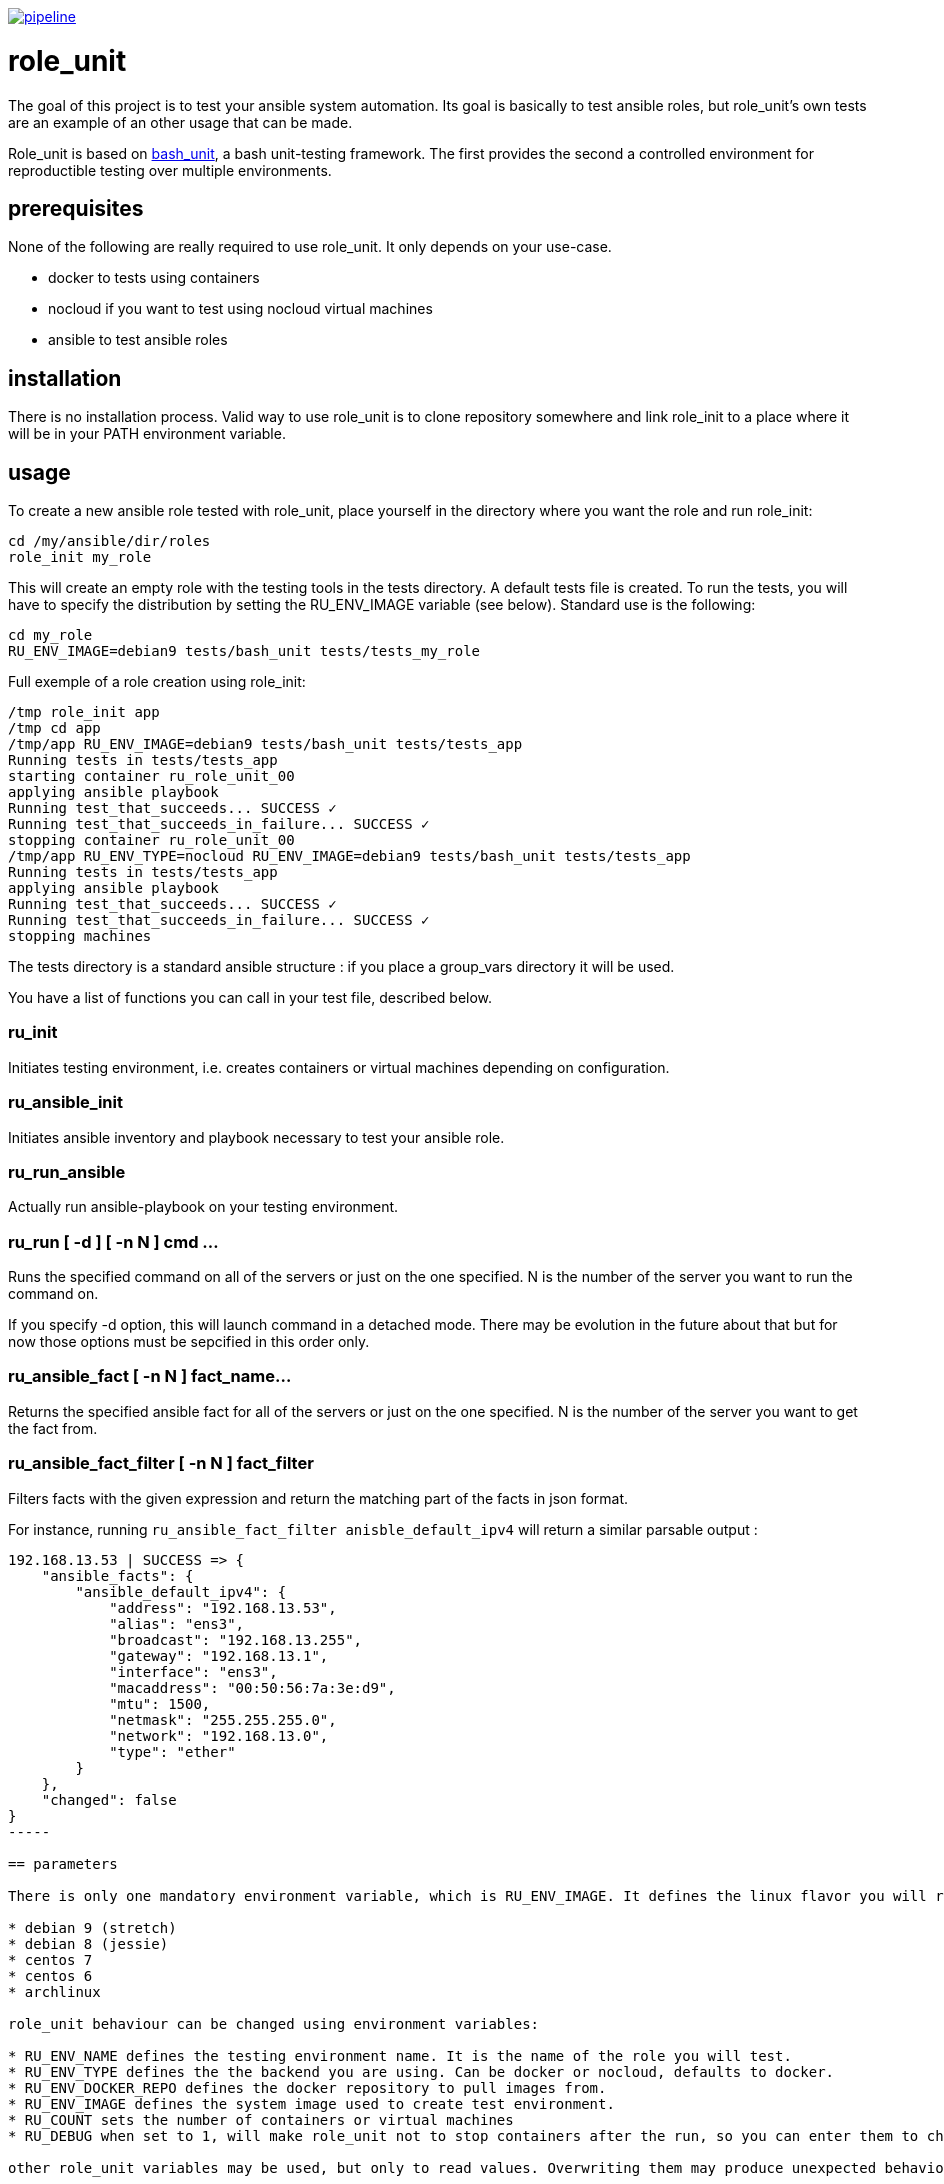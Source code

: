 image:https://gitlab.com/role_unit/role_unit/badges/master/pipeline.svg[link="https://gitlab.com/role_unit/role_unit/commits/master",title="pipeline status"]

= role_unit

The goal of this project is to test your ansible system automation. Its goal is basically to test ansible roles, but role_unit's own tests are an example of an other usage that can be made.

Role_unit is based on https://github.com/pgrange/bash_unit[bash_unit], a bash unit-testing framework. The first provides the second a controlled environment for reproductible testing over multiple environments.

== prerequisites

None of the following are really required to use role_unit. It only depends on your use-case.

* docker to tests using containers
* nocloud if you want to test using nocloud virtual machines
* ansible to test ansible roles

== installation

There is no installation process. Valid way to use role_unit is to clone repository somewhere and link role_init to a place where it will be in your PATH environment variable.

== usage

To create a new ansible role tested with role_unit, place yourself in the directory where you want the role and run role_init:

----
cd /my/ansible/dir/roles
role_init my_role
----

This will create an empty role with the testing tools in the tests directory. A default tests file is created. To run the tests, you will have to specify the distribution by setting the RU_ENV_IMAGE variable (see below). Standard use is the following:

----
cd my_role
RU_ENV_IMAGE=debian9 tests/bash_unit tests/tests_my_role
----

Full exemple of a role creation using role_init:

----
/tmp role_init app
/tmp cd app
/tmp/app RU_ENV_IMAGE=debian9 tests/bash_unit tests/tests_app
Running tests in tests/tests_app
starting container ru_role_unit_00
applying ansible playbook
Running test_that_succeeds... SUCCESS ✓ 
Running test_that_succeeds_in_failure... SUCCESS ✓ 
stopping container ru_role_unit_00
/tmp/app RU_ENV_TYPE=nocloud RU_ENV_IMAGE=debian9 tests/bash_unit tests/tests_app
Running tests in tests/tests_app
applying ansible playbook
Running test_that_succeeds... SUCCESS ✓ 
Running test_that_succeeds_in_failure... SUCCESS ✓ 
stopping machines
----

The tests directory is a standard ansible structure : if you place a group_vars directory it will be used.

You have a list of functions you can call in your test file, described below.

=== ru_init

Initiates testing environment, i.e. creates containers or virtual machines depending on configuration.

=== ru_ansible_init

Initiates ansible inventory and playbook necessary to test your ansible role.

=== ru_run_ansible

Actually run ansible-playbook on your testing environment.

=== ru_run [ -d ] [ -n N ] cmd ...

Runs the specified command on all of the servers or just on the one specified. N is the number of the server you want to run the command on.

If you specify -d option, this will launch command in a detached mode. There may be evolution in the future about that but for now those options must be sepcified in this order only.

=== ru_ansible_fact [ -n N ] fact_name...

Returns the specified ansible fact for all of the servers or just on the one specified. N is the number of the server you want to get the fact from.

=== ru_ansible_fact_filter [ -n N ] fact_filter

Filters facts with the given expression and return the matching part of the facts in json format.

For instance, running ```ru_ansible_fact_filter anisble_default_ipv4``` will return a similar parsable output :

----
192.168.13.53 | SUCCESS => {
    "ansible_facts": {
        "ansible_default_ipv4": {
            "address": "192.168.13.53",
            "alias": "ens3",
            "broadcast": "192.168.13.255",
            "gateway": "192.168.13.1",
            "interface": "ens3",
            "macaddress": "00:50:56:7a:3e:d9",
            "mtu": 1500,
            "netmask": "255.255.255.0",
            "network": "192.168.13.0",
            "type": "ether"
        }
    },
    "changed": false
}
-----

== parameters

There is only one mandatory environment variable, which is RU_ENV_IMAGE. It defines the linux flavor you will run your tests against. Default configuration pulls docker images from role_unit containers repository (registry.gitlab.com/role_unit/role_unit_containers). Actually, you can choose among :

* debian 9 (stretch)
* debian 8 (jessie)
* centos 7
* centos 6
* archlinux

role_unit behaviour can be changed using environment variables:

* RU_ENV_NAME defines the testing environment name. It is the name of the role you will test.
* RU_ENV_TYPE defines the the backend you are using. Can be docker or nocloud, defaults to docker.
* RU_ENV_DOCKER_REPO defines the docker repository to pull images from.
* RU_ENV_IMAGE defines the system image used to create test environment.
* RU_COUNT sets the number of containers or virtual machines
* RU_DEBUG when set to 1, will make role_unit not to stop containers after the run, so you can enter them to check things.

other role_unit variables may be used, but only to read values. Overwriting them may produce unexpected behaviours:

* ru_ansible_playbook is an absolute path to the playbook that will be used by ru_run_ansible
* ru_ansible_dir is the temporary working directory for the tests. You will for instance find the group_vars in it.

For example of the usage you can made of these variables, have a look at the tests_tuto file in your tests directory. 

== about namespace

Role unit functions are prefixed by ru_. Role_unit environment variables for configuration are prefixed by RU_. Internal variables are prefixed with ru_. We keep it that way to minimize impact on tested environment.

== tests

=== prerequisites

Role_unit is tested with role_unit, so preprequisites are the same.

=== run

The tests are described in the .gitlab-ci.yml file.

To run the tests, you will have to launch the commands in the "script" part of the .gitlab-ci.yml file.
